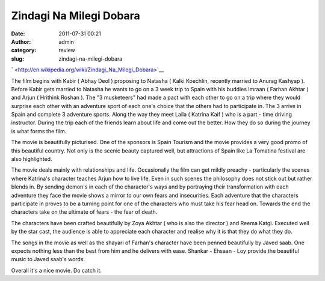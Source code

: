 Zindagi Na Milegi Dobara
########################
:date: 2011-07-31 00:21
:author: admin
:category: review
:slug: zindagi-na-milegi-dobara

` <http://en.wikipedia.org/wiki/Zindagi_Na_Milegi_Dobara>`__


The film begins with Kabir ( Abhay Deol ) proposing to Natasha ( Kalki
Koechlin, recently married to Anurag Kashyap ). Before Kabir gets
married to Natasha he wants to go on a 3 week trip to Spain with his
buddies Imraan ( Farhan Akhtar ) and Arjun ( Hrithink Roshan ). The "3
musketeers" had made a pact with each other to go on a trip where they
would surprise each other with an adventure sport of each one's choice
that the others had to participate in. The 3 arrive in Spain and
complete 3 adventure sports. Along the way they meet Laila ( Katrina
Kaif ) who is a part - time driving instructor. During the trip each of
the friends learn about life and come out the better. How they do so
during the journey is what forms the film.


The movie is beautifully picturised. One of the sponsors is Spain
Tourism and the movie provides a very good promo of this beautiful
country. Not only is the scenic beauty captured well, but attractions of
Spain like La Tomatina festival are also highlighted.

The movie deals mainly with relationships and life. Occasionally the
film can get mildly preachy - particularly the scenes where Katrina's
character teaches Arjun how to live life. Even in such scenes the
philosophy does not stick out but rather blends in. By sending demon's
in each of the character's ways and by portraying their transformation
with each adventure they face the movie shows a mirror to our own fears
and insecurities. Each adventure that the characters participate in
proves to be a turning point for one of the characters who must take his
fear head on. Towards the end the characters take on the ultimate of
fears - the fear of death.

The characters have been crafted beautifully by Zoya Akhtar ( who is
also the director ) and Reema Katgi. Executed well by the star cast, the
audience is able to appreciate each character and realise why it is that
they do what they do.

The songs in the movie as well as the shayari of Farhan's character have
been penned beautifully by Javed saab. One expects nothing less than the
best from him and he delivers with ease. Shankar - Ehsaan - Loy provide
the beautiful music to Javed saab's words.

Overall it's a nice movie. Do catch it.
